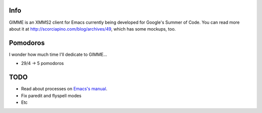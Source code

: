 Info
----

GIMME is an XMMS2 client for Emacs currently being developed for Google's Summer of Code. You can read more about it at http://scorciapino.com/blog/archives/49, which has some mockups, too.

Pomodoros
---------

I wonder how much time I'll dedicate to GIMME...

* 29/4 -> 5 pomodoros

TODO
----

* Read about processes on `Emacs's manual`_.
* Fix paredit and flyspell modes
* Etc



.. _Emacs's manual: http://www.chemie.fu-berlin.de/chemnet/use/info/elisp/elisp_34.html
